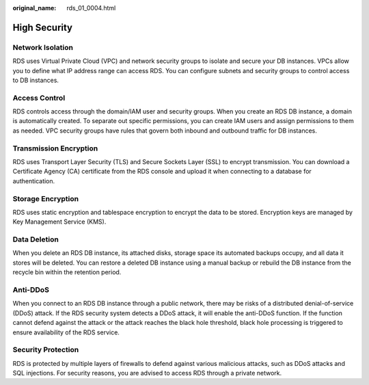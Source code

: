 :original_name: rds_01_0004.html

.. _rds_01_0004:

High Security
=============

Network Isolation
-----------------

RDS uses Virtual Private Cloud (VPC) and network security groups to isolate and secure your DB instances. VPCs allow you to define what IP address range can access RDS. You can configure subnets and security groups to control access to DB instances.

Access Control
--------------

RDS controls access through the domain/IAM user and security groups. When you create an RDS DB instance, a domain is automatically created. To separate out specific permissions, you can create IAM users and assign permissions to them as needed. VPC security groups have rules that govern both inbound and outbound traffic for DB instances.

Transmission Encryption
-----------------------

RDS uses Transport Layer Security (TLS) and Secure Sockets Layer (SSL) to encrypt transmission. You can download a Certificate Agency (CA) certificate from the RDS console and upload it when connecting to a database for authentication.

Storage Encryption
------------------

RDS uses static encryption and tablespace encryption to encrypt the data to be stored. Encryption keys are managed by Key Management Service (KMS).

Data Deletion
-------------

When you delete an RDS DB instance, its attached disks, storage space its automated backups occupy, and all data it stores will be deleted. You can restore a deleted DB instance using a manual backup or rebuild the DB instance from the recycle bin within the retention period.

Anti-DDoS
---------

When you connect to an RDS DB instance through a public network, there may be risks of a distributed denial-of-service (DDoS) attack. If the RDS security system detects a DDoS attack, it will enable the anti-DDoS function. If the function cannot defend against the attack or the attack reaches the black hole threshold, black hole processing is triggered to ensure availability of the RDS service.

Security Protection
-------------------

RDS is protected by multiple layers of firewalls to defend against various malicious attacks, such as DDoS attacks and SQL injections. For security reasons, you are advised to access RDS through a private network.
